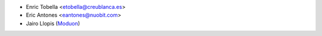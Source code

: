 * Enric Tobella <etobella@creublanca.es>
* Eric Antones <eantones@nuobit.com>
* Jairo Llopis (`Moduon <https://www.moduon.team/>`__)
